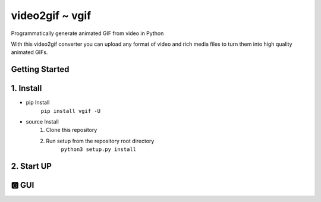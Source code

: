 video2gif ~ vgif
============================

Programmatically generate animated GIF from video in Python

With this video2gif converter you can upload any format of video and rich media files to turn them into high quality animated GIFs.

Getting Started
------------------------------

1. Install
------------------------------

* pip Install
   ``pip install vgif -U``
* source Install
   1. Clone this repository
   2. Run setup from the repository root directory
        ``python3 setup.py install``

2. Start UP
------------------------------

🅶 GUI
------------------------------

.. image:: https://github.com/Haoke98/video2gif/raw/master/assets/interface.png
        :width: 600px
